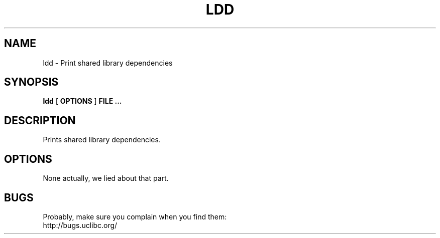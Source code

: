 .TH LDD 1 2005-08-15 uClibc "Linux Programmer's Manual"
.SH NAME
ldd \- Print shared library dependencies
.SH SYNOPSIS
.B ldd
[
.B OPTIONS
]
.B FILE ...
.SH DESCRIPTION
Prints shared library dependencies.
.SH OPTIONS
None actually, we lied about that part.
.SH BUGS
Probably, make sure you complain when you find them:
.br
http://bugs.uclibc.org/
